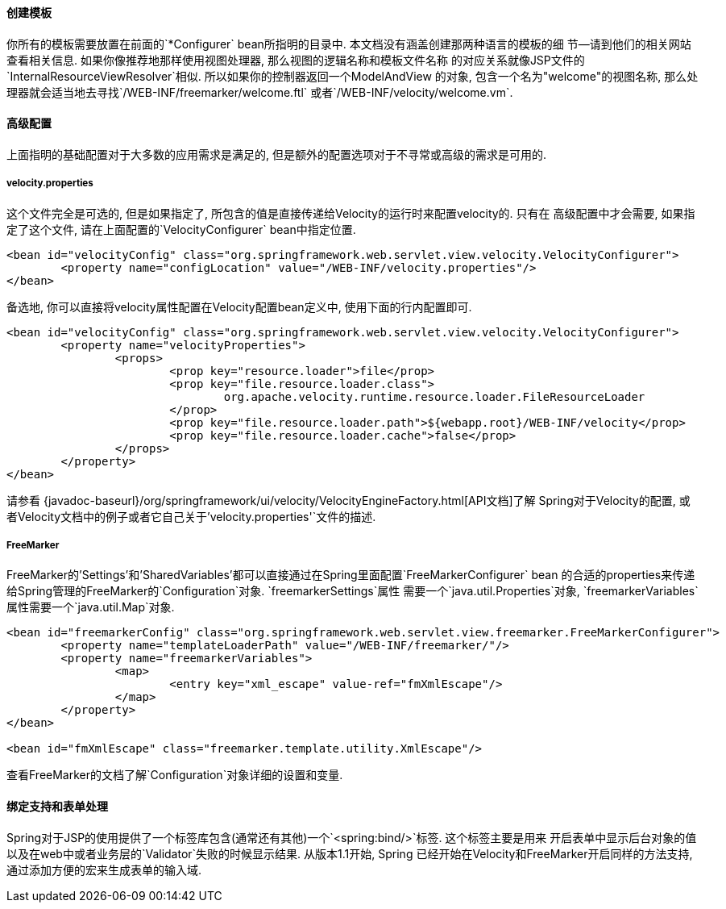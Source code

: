 [[view-velocity-createtemplates]]
==== 创建模板
你所有的模板需要放置在前面的`*Configurer` bean所指明的目录中. 本文档没有涵盖创建那两种语言的模板的细
节--请到他们的相关网站查看相关信息. 如果你像推荐地那样使用视图处理器, 那么视图的逻辑名称和模板文件名称
的对应关系就像JSP文件的`InternalResourceViewResolver`相似. 所以如果你的控制器返回一个ModelAndView
的对象, 包含一个名为"welcome"的视图名称, 那么处理器就会适当地去寻找`/WEB-INF/freemarker/welcome.ftl`
或者`/WEB-INF/velocity/welcome.vm`.



[[view-velocity-advancedconfig]]
==== 高级配置
上面指明的基础配置对于大多数的应用需求是满足的, 但是额外的配置选项对于不寻常或高级的需求是可用的.


[[view-velocity-example-velocityproperties]]
===== velocity.properties
这个文件完全是可选的, 但是如果指定了, 所包含的值是直接传递给Velocity的运行时来配置velocity的. 只有在
高级配置中才会需要, 如果指定了这个文件, 请在上面配置的`VelocityConfigurer` bean中指定位置.

[source,xml,indent=0]
[subs="verbatim,quotes"]
----
	<bean id="velocityConfig" class="org.springframework.web.servlet.view.velocity.VelocityConfigurer">
		<property name="configLocation" value="/WEB-INF/velocity.properties"/>
	</bean>
----

备选地, 你可以直接将velocity属性配置在Velocity配置bean定义中, 使用下面的行内配置即可.

[source,xml,indent=0]
[subs="verbatim,quotes"]
----
	<bean id="velocityConfig" class="org.springframework.web.servlet.view.velocity.VelocityConfigurer">
		<property name="velocityProperties">
			<props>
				<prop key="resource.loader">file</prop>
				<prop key="file.resource.loader.class">
					org.apache.velocity.runtime.resource.loader.FileResourceLoader
				</prop>
				<prop key="file.resource.loader.path">${webapp.root}/WEB-INF/velocity</prop>
				<prop key="file.resource.loader.cache">false</prop>
			</props>
		</property>
	</bean>
----

请参看
{javadoc-baseurl}/org/springframework/ui/velocity/VelocityEngineFactory.html[API文档]了解
Spring对于Velocity的配置, 或者Velocity文档中的例子或者它自己关于`'velocity.properties'`文件的描述.


[[views-freemarker]]
===== FreeMarker
FreeMarker的'Settings'和'SharedVariables'都可以直接通过在Spring里面配置`FreeMarkerConfigurer` bean
的合适的properties来传递给Spring管理的FreeMarker的`Configuration`对象. `freemarkerSettings`属性
需要一个`java.util.Properties`对象, `freemarkerVariables`属性需要一个`java.util.Map`对象.

[source,xml,indent=0]
[subs="verbatim,quotes"]
----
	<bean id="freemarkerConfig" class="org.springframework.web.servlet.view.freemarker.FreeMarkerConfigurer">
		<property name="templateLoaderPath" value="/WEB-INF/freemarker/"/>
		<property name="freemarkerVariables">
			<map>
				<entry key="xml_escape" value-ref="fmXmlEscape"/>
			</map>
		</property>
	</bean>

	<bean id="fmXmlEscape" class="freemarker.template.utility.XmlEscape"/>
----

查看FreeMarker的文档了解`Configuration`对象详细的设置和变量.



[[view-velocity-forms]]
==== 绑定支持和表单处理
Spring对于JSP的使用提供了一个标签库包含(通常还有其他)一个`<spring:bind/>`标签. 这个标签主要是用来
开启表单中显示后台对象的值以及在web中或者业务层的`Validator`失败的时候显示结果. 从版本1.1开始, Spring
已经开始在Velocity和FreeMarker开启同样的方法支持, 通过添加方便的宏来生成表单的输入域.


